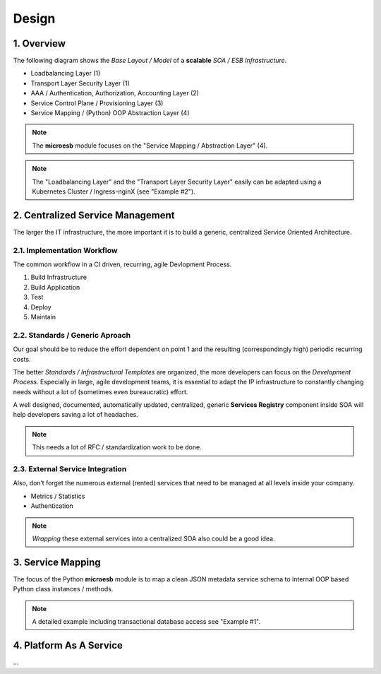 .. design

======
Design
======

1. Overview
===========

The following diagram shows the *Base Layout / Model* of a **scalable**
*SOA / ESB Infrastructure*.

- Loadbalancing Layer (1)
- Transport Layer Security Layer (1)
- AAA / Authentication, Authorization, Accounting Layer (2)
- Service Control Plane / Provisioning Layer (3)
- Service Mapping / (Python) OOP Abstraction Layer (4)

.. image:: images/microesb-overview.png
  :alt: Image - Micro-ESB Overview

.. note::
    The **microesb** module focuses on the "Service Mapping / Abstraction Layer" (4).

.. note::
    The "Loadbalancing Layer" and the "Transport Layer Security Layer" easily can be
    adapted using a Kubernetes Cluster / Ingress-nginX (see "Example #2").

2. Centralized Service Management
=================================

The larger the IT infrastructure, the more important it is to build a generic, centralized
Service Oriented Architecture.

.. image:: images/microesb-centralized-service-mm.png
  :alt: Image - Micro-ESB Centralized Service Management

2.1. Implementation Workflow
****************************

The common workflow in a CI driven, recurring, agile Devlopment Process.

1. Build Infrastructure
2. Build Application
3. Test
4. Deploy
5. Maintain

2.2. Standards / Generic Aproach
********************************

Our goal should be to reduce the effort dependent on point 1 and the resulting
(correspondingly high) periodic recurring costs.

The better *Standards / Infrastructural Templates* are organized, the more developers can
focus on the *Development Process*. Especially in large, agile development teams, it is
essential to adapt the IP infrastructure to constantly changing needs without a lot of
(sometimes even bureaucratic) effort.

A well designed, documented, automatically updated, centralized, generic **Services Registry**
component inside SOA will help developers saving a lot of headaches.

.. note::
    This needs a lot of RFC / standardization work to be done.

2.3. External Service Integration
*********************************

Also, don’t forget the numerous external (rented) services that need to be managed at all
levels inside your company.

- Metrics / Statistics
- Authentication

.. note::
    *Wrapping* these external services into a centralized SOA also could be a good idea.

3. Service Mapping
==================

The focus of the Python **microesb** module is to map a clean JSON metadata service schema
to internal OOP based Python class instances / methods.

.. image:: images/microesb-service-mapping.png
  :alt: Image - Micro-ESB Service Mapping / Abstraction Layer

.. note::
    A detailed example including transactional database access see "Example #1".

4. Platform As A Service
========================

...
